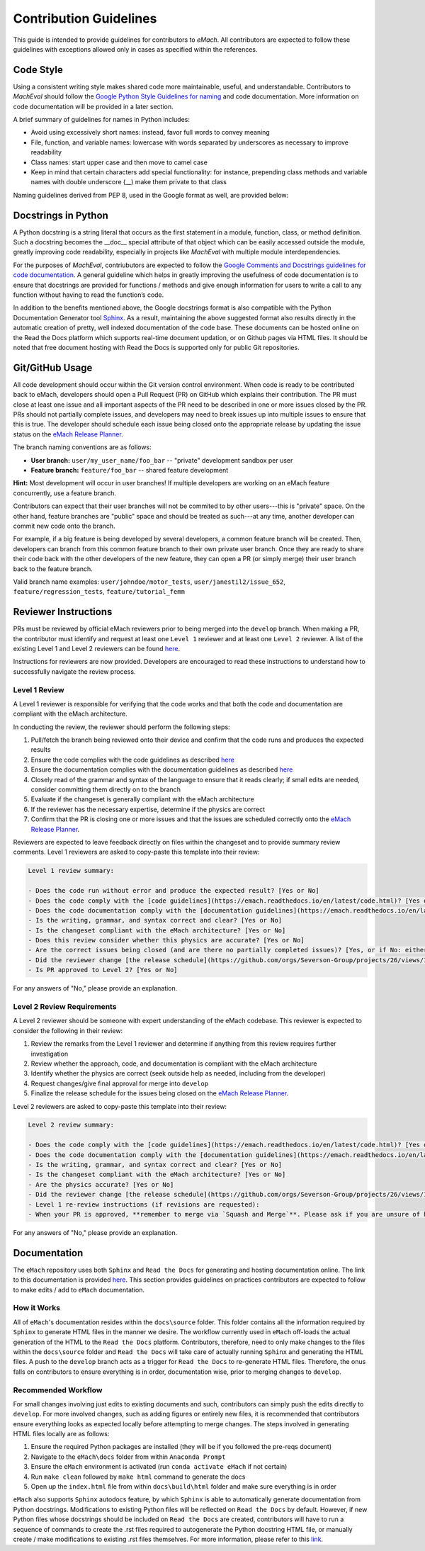 
Contribution Guidelines
==========================================

This guide is intended to provide guidelines for contributors to *eMach*. All contributors are expected to follow these 
guidelines with exceptions allowed only in cases as specified within the references. 

Code Style
-------------------------------------------

Using a consistent writing style makes shared code more maintainable, useful, and understandable. Contributors to *MachEval*
should follow the `Google Python Style Guidelines for naming <https://google.github.io/styleguide/pyguide.html#s3.16-naming>`_ 
and code documentation. More information on code documentation will be provided in a later section.

A brief summary of guidelines for names in Python includes:

* Avoid using excessively short names: instead, favor full words to convey meaning
* File, function, and variable names: lowercase with words separated by underscores as necessary to improve readability
* Class names: start upper case and then move to camel case
* Keep in mind that certain characters add special functionality: for instance, prepending class methods and variable names with double underscore (__) make them private to that class

Naming guidelines derived from PEP 8, used in the Google format as well, are provided below:

.. figure:: images/pep8.PNG
   :alt: Trial1 
   :align: center
   :scale: 80 %
   

Docstrings in Python
--------------------------------------------

A Python docstring is a string literal that occurs as the first statement in a module, function, class, or method definition.
Such a docstring becomes the __doc__ special attribute of that object which can be easily accessed outside the module, 
greatly improving code readability, especially in projects like *MachEval* with multiple module interdependencies.

For the purposes of *MachEval*, contriubutors are expected to follow the `Google Comments and Docstrings guidelines for code
documentation <https://google.github.io/styleguide/pyguide.html#38-comments-and-docstrings>`_. A general guideline which 
helps in greatly improving the usefulness of code documentation is to ensure that docstrings are provided for functions / 
methods and give enough information for users to write a call to any function without having to read the function’s code.

In addition to the benefits mentioned above, the Google docstrings format is also compatible with the Python Documentation 
Generator tool `Sphinx <https://www.sphinx-doc.org/en/master/>`_. As a result, maintaining the above suggested format also 
results directly in the automatic creation of pretty, well indexed documentation of the code base. These documents can be 
hosted online on the Read the Docs platform which supports real-time document updation, or on Github pages via HTML files. It 
should be noted that free document hosting with Read the Docs is supported only for public Git repositories.


Git/GitHub Usage
-------------------------------------------

All code development should occur within the Git version control environment. When code is ready to be contributed back 
to eMach, developers should open a Pull Request (PR) on GitHub which explains their contribution. The PR must close at least one issue
and all important aspects of the PR need to be described in one or more issues closed by the PR. 
PRs should not partially complete issues, and developers may need to break issues up into multiple issues to ensure that this is true. 
The developer should schedule each issue being closed onto the appropriate release by updating the issue status on the `eMach Release Planner <https://github.com/orgs/Severson-Group/projects/26/views/1>`_.

The branch naming conventions are as follows:

- **User branch:** ``user/my_user_name/foo_bar`` -- "private" development sandbox per user
- **Feature branch:** ``feature/foo_bar`` -- shared feature development

**Hint:** Most development will occur in user branches! If multiple developers are working on an eMach feature concurrently, use a feature branch.

Contributors can expect that their user branches will not be commited to by other users---this is "private" space. On the other hand,
feature branches are "public" space and should be treated as such---at any time, another developer can commit new code onto the branch.

For example, if a big feature is being developed by several developers, a common feature branch will be created. Then, developers can
branch from this common feature branch to their own private user branch. Once they are ready to share their code back with the other
developers of the new feature, they can open a PR (or simply merge) their user branch back to the feature branch.

Valid branch name examples: ``user/johndoe/motor_tests``, ``user/janestil2/issue_652``, ``feature/regression_tests``, ``feature/tutorial_femm``

Reviewer Instructions
-------------------------------------------

PRs must be reviewed by official eMach reviewers prior to being merged into the ``develop`` branch. When making a PR, the contributor must identify and request at least one ``Level 1`` reviewer and at least one ``Level 2`` reviewer.
A list of the existing Level 1 and Level 2 reviewers can be found
`here <https://github.com/Severson-Group/eMach/blob/develop/CONTRIBUTING.md>`_.

Instructions for reviewers are now provided. Developers are encouraged to read these instructions to understand how to successfully navigate the review process.

Level 1 Review 
++++++++++++++++++++++++++++++++++++++++++++

A Level 1 reviewer is responsible for verifying that the code works and that both the code and documentation are compliant with the eMach architecture.

In conducting the review, the reviewer should perform the following steps:

1. Pull/fetch the branch being reviewed onto their device and confirm that the code runs and produces the expected results
2. Ensure the code complies with the code guidelines as described `here <https://emach.readthedocs.io/en/latest/code.html>`_
3. Ensure the documentation complies with the documentation guidelines as described `here <https://emach.readthedocs.io/en/latest/documentation.html>`_
4. Closely read of the grammar and syntax of the language to ensure that it reads clearly; if small edits are needed, consider committing them directly on to the branch
5. Evaluate if the changeset is generally compliant with the eMach architecture
6. If the reviewer has the necessary expertise, determine if the physics are correct
7. Confirm that the PR is closing one or more issues and that the issues are scheduled correctly onto the `eMach Release Planner <https://github.com/orgs/Severson-Group/projects/26/views/1>`_.

Reviewers are expected to leave feedback directly on files within the changeset and to provide summary review comments. Level 1 reviewers are asked to copy-paste this template into their review:

.. code-block:: markdown
   
    Level 1 review summary:

    - Does the code run without error and produce the expected result? [Yes or No]
    - Does the code comply with the [code guidelines](https://emach.readthedocs.io/en/latest/code.html)? [Yes or No]
    - Does the code documentation comply with the [documentation guidelines](https://emach.readthedocs.io/en/latest/documentation.html)? [Yes or No]
    - Is the writing, grammar, and syntax correct and clear? [Yes or No]
    - Is the changeset compliant with the eMach architecture? [Yes or No]
    - Does this review consider whether this physics are accurate? [Yes or No]
    - Are the correct issues being closed (and are there no partially completed issues)? [Yes, or if No: either fix this or give the developer instructions to fix]
    - Did the reviewer change [the release schedule](https://github.com/orgs/Severson-Group/projects/26/views/1) for the issues bing closed? [If yes, briefly explain why]
    - Is PR approved to Level 2? [Yes or No]

For any answers of "No," please provide an explanation.

Level 2 Review Requirements
++++++++++++++++++++++++++++++++++++++++++++

A Level 2 reviewer should be someone with expert understanding of the eMach codebase. This reviewer is expected to consider the following in their review:

1. Review the remarks from the Level 1 reviewer and determine if anything from this review requires further investigation
2. Review whether the approach, code, and documentation is compliant with the eMach architecture
3. Identify whether the physics are correct (seek outside help as needed, including from the developer)
4. Request changes/give final approval for merge into ``develop``
5. Finalize the release schedule for the issues being closed on the `eMach Release Planner <https://github.com/orgs/Severson-Group/projects/26/views/1>`_.

Level 2 reviewers are asked to copy-paste this template into their review:

.. code-block:: markdown
   
    Level 2 review summary:
    
    - Does the code comply with the [code guidelines](https://emach.readthedocs.io/en/latest/code.html)? [Yes or No]
    - Does the code documentation comply with the [documentation guidelines](https://emach.readthedocs.io/en/latest/documentation.html)? [Yes or No]
    - Is the writing, grammar, and syntax correct and clear? [Yes or No]
    - Is the changeset compliant with the eMach architecture? [Yes or No]
    - Are the physics accurate? [Yes or No]
    - Did the reviewer change [the release schedule](https://github.com/orgs/Severson-Group/projects/26/views/1) for the issues bing closed? [If yes, briefly explain why]
    - Level 1 re-review instructions (if revisions are requested):
    - When your PR is approved, **remember to merge via `Squash and Merge`**. Please ask if you are unsure of how to do this.
	
For any answers of "No," please provide an explanation.

Documentation
-------------------------------------------

The ``eMach`` repository uses both ``Sphinx`` and ``Read the Docs`` for generating and hosting documentation online. The link to 
this documentation is provided `here <https://emach.readthedocs.io/en/latest/>`_. This section provides guidelines on practices
contributors are expected to follow to make edits / add to ``eMach`` documentation.

How it Works
++++++++++++++++++++++++++++++++++++++++++++

All of ``eMach``'s documentation resides within the ``docs\source`` folder. This folder contains all the information required by 
``Sphinx`` to generate HTML files in the manner we desire. The workflow currently used in ``eMach`` off-loads the actual generation
of the HTML to the ``Read the Docs`` platform. Contributors, therefore, need to only make changes to the files within the 
``docs\source`` folder and ``Read the Docs`` will take care of actually running ``Sphinx`` and generating the HTML files. A push to the 
``develop`` branch acts as a trigger for ``Read the Docs`` to re-generate HTML files. Therefore, the onus falls on contributors to
ensure everything is in order, documentation wise, prior to merging changes to ``develop``.

Recommended Workflow
++++++++++++++++++++++++++++++++++++++++++++

For small changes involving just edits to existing documents and such, contributors can simply push the edits directly to ``develop``. 
For more involved changes, such as adding figures or entirely new files, it is recommended that contributors ensure everything looks
as expected locally before attempting to merge changes. The steps involved in generating HTML files locally are as follows:

1. Ensure the required Python packages are installed (they will be if you followed the pre-reqs document)
2. Navigate to the ``eMach\docs`` folder from within ``Anaconda Prompt``
3. Ensure the ``eMach`` environment is activated (run ``conda activate eMach`` if not certain)
4. Run ``make clean`` followed by ``make html`` command to generate the docs
5. Open up the ``index.html`` file from within ``docs\build\html`` folder and make sure everything is in order

``eMach`` also supports ``Sphinx`` autodocs feature, by which ``Sphinx`` is able to automatically generate documentation
from Python docstrings. Modifications to existing Python files will be reflected on ``Read the Docs`` by default. However, if new 
Python files whose docstrings should be included on ``Read the Docs`` are created, contributors will have to run a sequence of 
commands to create the .rst files required to autogenerate the Python docstring HTML file, or manually create / make modifications to 
existing .rst files themselves. For more information, please refer to this `link <https://www.sphinx-doc.org/en/master/usage/extensions/autodoc.html>`__.